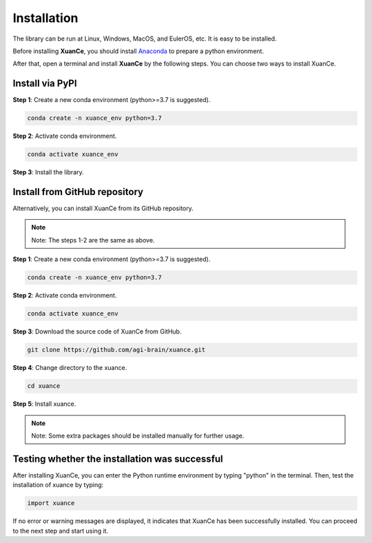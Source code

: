 Installation
===========================

The library can be run at Linux, Windows, MacOS, and EulerOS, etc. It is easy to be installed.

Before installing **XuanCe**, you should install Anaconda_ to prepare a python environment.

After that, open a terminal and install **XuanCe** by the following steps.
You can choose two ways to install XuanCe.

.. raw:: html

   <br><hr>

Install via PyPI
---------------------------------------------

**Step 1**: Create a new conda environment (python>=3.7 is suggested).

.. code-block:: bash

    conda create -n xuance_env python=3.7

**Step 2**: Activate conda environment.

.. code-block:: bash
    
    conda activate xuance_env

**Step 3**: Install the library.

.. tabs::

    .. group-tab:: Default (PyTorch)

        .. code-block:: bash

            pip install xuance

    .. group-tab:: PyTorch

        .. code-block:: bash

            pip install xuance[torch]

    .. group-tab:: TensorFlow

        .. code-block:: bash

            pip install xuance[tensorflow]

    .. group-tab:: MindSpore

        .. code-block:: bash

            pip install xuance[mindspore]

    .. group-tab:: All DL toolbox

        .. code-block:: bash

            pip install xuance[all]


Install from GitHub repository
---------------------------------------------

Alternatively, you can install XuanCe from its GitHub repository.

.. note::

    Note: The steps 1-2 are the same as above.

**Step 1**: Create a new conda environment (python>=3.7 is suggested).

.. code-block:: bash

    conda create -n xuance_env python=3.7

**Step 2**: Activate conda environment.

.. code-block:: bash

    conda activate xuance_env

**Step 3**: Download the source code of XuanCe from GitHub.

.. code-block:: bash

    git clone https://github.com/agi-brain/xuance.git

**Step 4**: Change directory to the xuance.

.. code-block:: bash

    cd xuance

**Step 5**: Install xuance.

.. tabs::

    .. group-tab:: No DL toolbox

        .. code-block:: bash

            pip install -e .

    .. group-tab:: PyTorch

        .. code-block:: bash

            pip install -e .[torch]

    .. group-tab:: TensorFlow

        .. code-block:: bash

            pip install -e .[tensorflow]

    .. group-tab:: MindSpore

        .. code-block:: bash

            pip install -e .[mindspore]

    .. group-tab:: All DL toolbox

        .. code-block:: bash

            pip install -e .[all]

.. note::

    Note: Some extra packages should be installed manually for further usage.

.. _Anaconda: https://www.anaconda.com/download
.. _PyTorch: https://pytorch.org/get-started/locally/
.. _TensorFlow2: https://www.tensorflow.org/install
.. _MindSpore: https://www.mindspore.cn/install/en

.. raw:: html

   <br><hr>

Testing whether the installation was successful
--------------------------------------------------------------------

After installing XuanCe, you can enter the Python runtime environment by typing "python" in the terminal.
Then, test the installation of xuance by typing:

.. code-block:: python

    import xuance

If no error or warning messages are displayed, it indicates that XuanCe has been successfully installed.
You can proceed to the next step and start using it.


